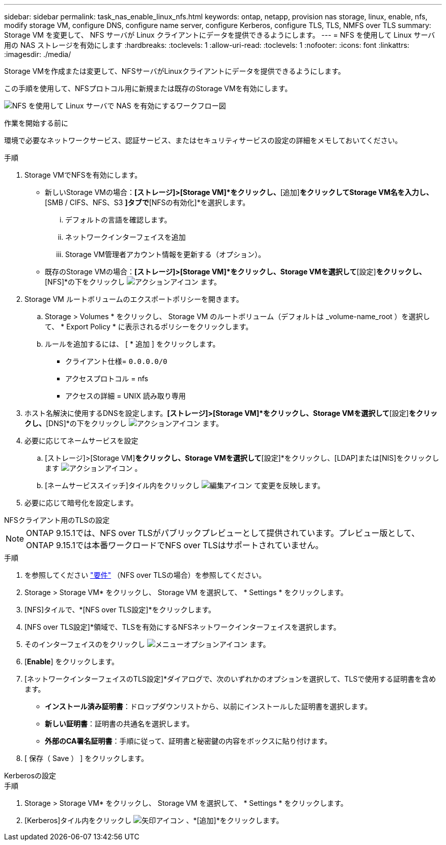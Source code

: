 ---
sidebar: sidebar 
permalink: task_nas_enable_linux_nfs.html 
keywords: ontap, netapp, provision nas storage, linux, enable, nfs, modify storage VM, configure DNS, configure name server, configure Kerberos, configure TLS, TLS, NMFS over TLS 
summary: Storage VM を変更して、 NFS サーバが Linux クライアントにデータを提供できるようにします。 
---
= NFS を使用して Linux サーバ用の NAS ストレージを有効にします
:hardbreaks:
:toclevels: 1
:allow-uri-read: 
:toclevels: 1
:nofooter: 
:icons: font
:linkattrs: 
:imagesdir: ./media/


[role="lead"]
Storage VMを作成または変更して、NFSサーバがLinuxクライアントにデータを提供できるようにします。

この手順を使用して、NFSプロトコル用に新規または既存のStorage VMを有効にします。

image:workflow_nas_enable_linux_nfs.png["NFS を使用して Linux サーバで NAS を有効にするワークフロー図"]

.作業を開始する前に
環境で必要なネットワークサービス、認証サービス、またはセキュリティサービスの設定の詳細をメモしておいてください。

.手順
. Storage VMでNFSを有効にします。
+
** 新しいStorage VMの場合：*[ストレージ]>[Storage VM]*をクリックし、*[追加]*をクリックしてStorage VM名を入力し、*[SMB / CIFS、NFS、S3 *]タブで*[NFSの有効化]*を選択します。
+
... デフォルトの言語を確認します。
... ネットワークインターフェイスを追加
... Storage VM管理者アカウント情報を更新する（オプション）。


** 既存のStorage VMの場合：*[ストレージ]>[Storage VM]*をクリックし、Storage VMを選択して*[設定]*をクリックし、*[NFS]*の下をクリックし image:icon_gear.gif["アクションアイコン"] ます。


. Storage VM ルートボリュームのエクスポートポリシーを開きます。
+
.. Storage > Volumes * をクリックし、 Storage VM のルートボリューム（デフォルトは _volume-name_root ）を選択して、 * Export Policy * に表示されるポリシーをクリックします。
.. ルールを追加するには、 [ * 追加 ] をクリックします。
+
*** クライアント仕様= `0.0.0.0/0`
*** アクセスプロトコル = nfs
*** アクセスの詳細 = UNIX 読み取り専用




. ホスト名解決に使用するDNSを設定します。*[ストレージ]>[Storage VM]*をクリックし、Storage VMを選択して*[設定]*をクリックし、*[DNS]*の下をクリックし image:icon_gear.gif["アクションアイコン"] ます。
. 必要に応じてネームサービスを設定
+
.. [ストレージ]>[Storage VM]*をクリックし、Storage VMを選択して*[設定]*をクリックし、[LDAP]または[NIS]をクリックします image:icon_gear.gif["アクションアイコン"] 。
.. [ネームサービススイッチ]タイル内をクリックし image:icon_pencil.gif["編集アイコン"] て変更を反映します。


. 必要に応じて暗号化を設定します。


[role="tabbed-block"]
====
.NFSクライアント用のTLSの設定
--

NOTE: ONTAP 9.15.1では、NFS over TLSがパブリックプレビューとして提供されています。プレビュー版として、ONTAP 9.15.1では本番ワークロードでNFS over TLSはサポートされていません。

.手順
. を参照してください link:nfs-admin/tls-nfs-strong-security-concept.html["要件"^] （NFS over TLSの場合）を参照してください。
. Storage > Storage VM* をクリックし、 Storage VM を選択して、 * Settings * をクリックします。
. [NFS]タイルで、*[NFS over TLS設定]*をクリックします。
. [NFS over TLS設定]*領域で、TLSを有効にするNFSネットワークインターフェイスを選択します。
. そのインターフェイスのをクリックし image:icon_kabob.gif["メニューオプションアイコン"] ます。
. [*Enable*] をクリックします。
. [ネットワークインターフェイスのTLS設定]*ダイアログで、次のいずれかのオプションを選択して、TLSで使用する証明書を含めます。
+
** *インストール済み証明書*：ドロップダウンリストから、以前にインストールした証明書を選択します。
** *新しい証明書*：証明書の共通名を選択します。
** *外部のCA署名証明書*：手順に従って、証明書と秘密鍵の内容をボックスに貼り付けます。


. [ 保存（ Save ） ] をクリックします。


--
.Kerberosの設定
--
.手順
. Storage > Storage VM* をクリックし、 Storage VM を選択して、 * Settings * をクリックします。
. [Kerberos]タイル内をクリックし image:icon_arrow.gif["矢印アイコン"] 、*[追加]*をクリックします。


--
====